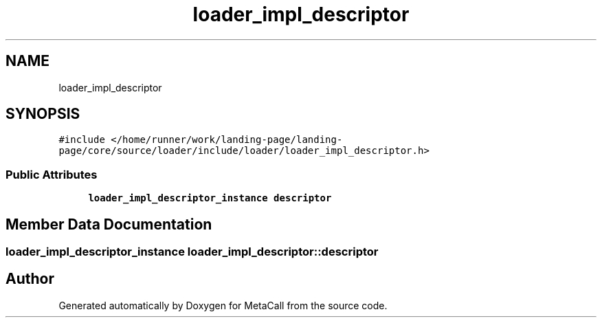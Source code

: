 .TH "loader_impl_descriptor" 3 "Sat Jun 26 2021" "Version 0.1.0.e6cda9765a88" "MetaCall" \" -*- nroff -*-
.ad l
.nh
.SH NAME
loader_impl_descriptor
.SH SYNOPSIS
.br
.PP
.PP
\fC#include </home/runner/work/landing\-page/landing\-page/core/source/loader/include/loader/loader_impl_descriptor\&.h>\fP
.SS "Public Attributes"

.in +1c
.ti -1c
.RI "\fBloader_impl_descriptor_instance\fP \fBdescriptor\fP"
.br
.in -1c
.SH "Member Data Documentation"
.PP 
.SS "\fBloader_impl_descriptor_instance\fP loader_impl_descriptor::descriptor"


.SH "Author"
.PP 
Generated automatically by Doxygen for MetaCall from the source code\&.
